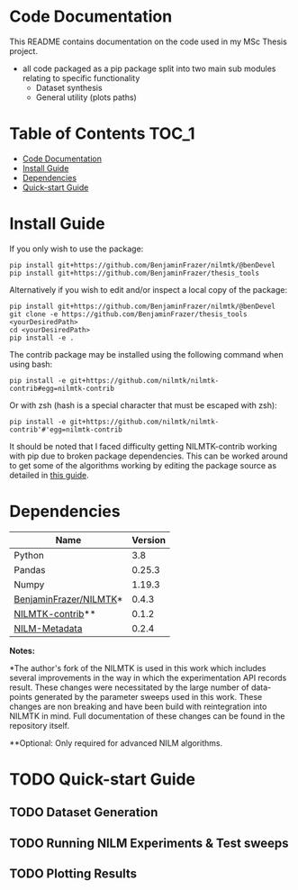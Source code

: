 * Code Documentation
This README contains documentation on the code used in my MSc Thesis project.
- all code packaged as a pip package split into two main sub modules relating to specific functionality
  + Dataset synthesis
  + General utility (plots paths)

* Table of Contents :TOC_1:
- [[#code-documentation][Code Documentation]]
- [[#install-guide][Install Guide]]
- [[#dependencies][Dependencies]]
- [[#quick-start-guide][Quick-start Guide]]

* Install Guide
If you only wish to use the package:
#+begin_src shell
pip install git+https://github.com/BenjaminFrazer/nilmtk/@benDevel
pip install git+https://github.com/BenjaminFrazer/thesis_tools
#+end_src

Alternatively if you wish to edit and/or inspect a local copy of the package:
#+begin_src shell
pip install git+https://github.com/BenjaminFrazer/nilmtk/@benDevel
git clone -e https://github.com/BenjaminFrazer/thesis_tools <yourDesiredPath>
cd <yourDesiredPath>
pip install -e .
#+end_src

The contrib package may be installed using the following command when using bash:
#+begin_src shell
pip install -e git+https://github.com/nilmtk/nilmtk-contrib#egg=nilmtk-contrib
#+end_src

Or with zsh (hash is a special character that must be escaped with zsh):
#+begin_src shell
pip install -e git+https://github.com/nilmtk/nilmtk-contrib'#'egg=nilmtk-contrib
#+end_src

It should be noted that I faced difficulty getting NILMTK-contrib working with pip due to broken package dependencies. This can be worked around to get some of the algorithms working by editing the package source as detailed in [[file:../guides/nilmtk_install_guide.org][this guide]].

* Dependencies
| Name                   | Version |
|------------------------+---------|
| Python                 |     3.8 |
| Pandas                 |  0.25.3 |
| Numpy                  |  1.19.3 |
| [[https://github.com/BenjaminFrazer/nilmtk.git][BenjaminFrazer/NILMTK]]* |   0.4.3 |
| [[https://github.com/nilmtk/nilmtk-contrib][NILMTK-contrib]]**       |   0.1.2 |
| [[https://github.com/nilmtk/nilm_metadata/][NILM-Metadata]]          |   0.2.4 |

*Notes:*

*The author's fork of the NILMTK is used in this work which includes several improvements in the way in which the experimentation API records result. These changes were necessitated by the large number of data-points generated by the parameter sweeps used in this work. These changes are non breaking and have been build with reintegration into NILMTK in mind. Full documentation of these changes can be found in the repository itself.

**Optional: Only required for advanced NILM algorithms.

* TODO Quick-start Guide
** TODO Dataset Generation
** TODO Running NILM Experiments & Test sweeps
** TODO Plotting Results
